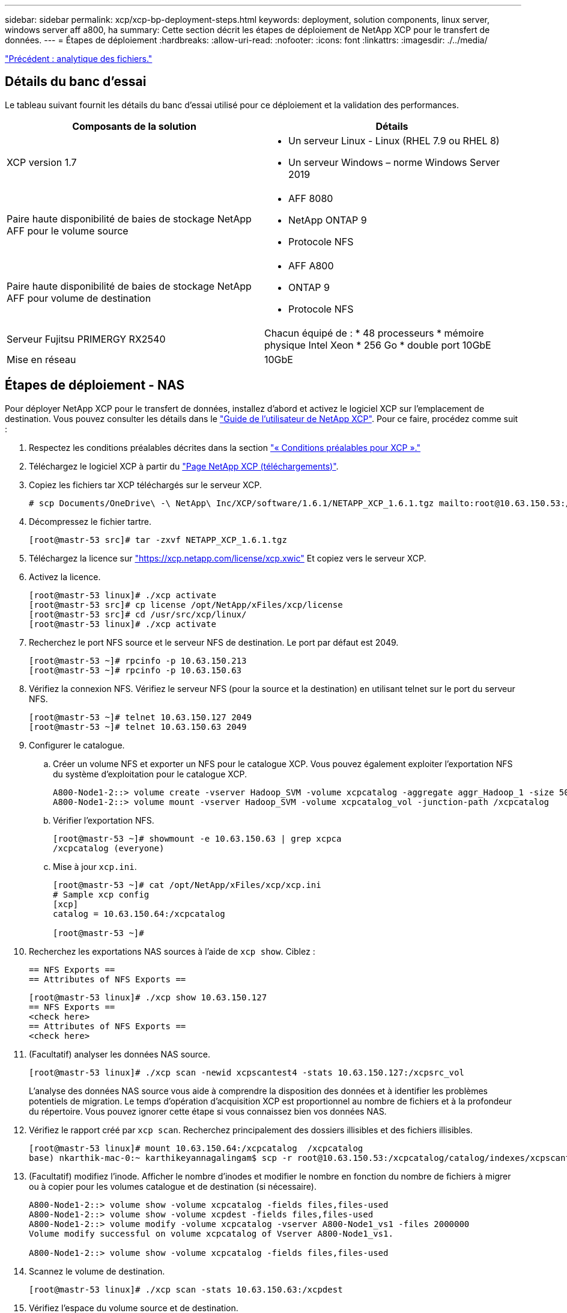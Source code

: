 ---
sidebar: sidebar 
permalink: xcp/xcp-bp-deployment-steps.html 
keywords: deployment, solution components, linux server, windows server aff a800, ha 
summary: Cette section décrit les étapes de déploiement de NetApp XCP pour le transfert de données. 
---
= Étapes de déploiement
:hardbreaks:
:allow-uri-read: 
:nofooter: 
:icons: font
:linkattrs: 
:imagesdir: ./../media/


link:xcp-bp-file-analytics.html["Précédent : analytique des fichiers."]



== Détails du banc d'essai

Le tableau suivant fournit les détails du banc d'essai utilisé pour ce déploiement et la validation des performances.

|===
| Composants de la solution | Détails 


| XCP version 1.7  a| 
* Un serveur Linux - Linux (RHEL 7.9 ou RHEL 8)
* Un serveur Windows – norme Windows Server 2019




| Paire haute disponibilité de baies de stockage NetApp AFF pour le volume source  a| 
* AFF 8080
* NetApp ONTAP 9
* Protocole NFS




| Paire haute disponibilité de baies de stockage NetApp AFF pour volume de destination  a| 
* AFF A800
* ONTAP 9
* Protocole NFS




| Serveur Fujitsu PRIMERGY RX2540 | Chacun équipé de : * 48 processeurs * mémoire physique Intel Xeon * 256 Go * double port 10GbE 


| Mise en réseau | 10GbE 
|===


== Étapes de déploiement - NAS

Pour déployer NetApp XCP pour le transfert de données, installez d'abord et activez le logiciel XCP sur l'emplacement de destination. Vous pouvez consulter les détails dans le https://mysupport.netapp.com/documentation/productlibrary/index.html?productID=63064["Guide de l'utilisateur de NetApp XCP"^]. Pour ce faire, procédez comme suit :

. Respectez les conditions préalables décrites dans la section link:xcp-bp-netapp-xcp-overview.html#prerequisites-for-xcp["« Conditions préalables pour XCP »."]
. Téléchargez le logiciel XCP à partir du https://mysupport.netapp.com/site/products/all/details/netapp-xcp/downloads-tab["Page NetApp XCP (téléchargements)"^].
. Copiez les fichiers tar XCP téléchargés sur le serveur XCP.
+
....
# scp Documents/OneDrive\ -\ NetApp\ Inc/XCP/software/1.6.1/NETAPP_XCP_1.6.1.tgz mailto:root@10.63.150.53:/usr/src
....
. Décompressez le fichier tartre.
+
....
[root@mastr-53 src]# tar -zxvf NETAPP_XCP_1.6.1.tgz
....
. Téléchargez la licence sur https://xcp.netapp.com/license/xcp.xwic%20["https://xcp.netapp.com/license/xcp.xwic"^] Et copiez vers le serveur XCP.
. Activez la licence.
+
....
[root@mastr-53 linux]# ./xcp activate
[root@mastr-53 src]# cp license /opt/NetApp/xFiles/xcp/license
[root@mastr-53 src]# cd /usr/src/xcp/linux/
[root@mastr-53 linux]# ./xcp activate
....
. Recherchez le port NFS source et le serveur NFS de destination. Le port par défaut est 2049.
+
....
[root@mastr-53 ~]# rpcinfo -p 10.63.150.213
[root@mastr-53 ~]# rpcinfo -p 10.63.150.63
....
. Vérifiez la connexion NFS. Vérifiez le serveur NFS (pour la source et la destination) en utilisant telnet sur le port du serveur NFS.
+
....
[root@mastr-53 ~]# telnet 10.63.150.127 2049
[root@mastr-53 ~]# telnet 10.63.150.63 2049
....
. Configurer le catalogue.
+
.. Créer un volume NFS et exporter un NFS pour le catalogue XCP. Vous pouvez également exploiter l'exportation NFS du système d'exploitation pour le catalogue XCP.
+
....
A800-Node1-2::> volume create -vserver Hadoop_SVM -volume xcpcatalog -aggregate aggr_Hadoop_1 -size 50GB -state online -junction-path /xcpcatalog -policy default -unix-permissions ---rwxr-xr-x -type RW -snapshot-policy default -foreground true
A800-Node1-2::> volume mount -vserver Hadoop_SVM -volume xcpcatalog_vol -junction-path /xcpcatalog
....
.. Vérifier l'exportation NFS.
+
....
[root@mastr-53 ~]# showmount -e 10.63.150.63 | grep xcpca
/xcpcatalog (everyone)
....
.. Mise à jour `xcp.ini`.
+
....
[root@mastr-53 ~]# cat /opt/NetApp/xFiles/xcp/xcp.ini
# Sample xcp config
[xcp]
catalog = 10.63.150.64:/xcpcatalog

[root@mastr-53 ~]#
....


. Recherchez les exportations NAS sources à l'aide de `xcp show`. Ciblez :
+
....
== NFS Exports ==
== Attributes of NFS Exports ==
....
+
....
[root@mastr-53 linux]# ./xcp show 10.63.150.127
== NFS Exports ==
<check here>
== Attributes of NFS Exports ==
<check here>
....
. (Facultatif) analyser les données NAS source.
+
....
[root@mastr-53 linux]# ./xcp scan -newid xcpscantest4 -stats 10.63.150.127:/xcpsrc_vol
....
+
L'analyse des données NAS source vous aide à comprendre la disposition des données et à identifier les problèmes potentiels de migration. Le temps d'opération d'acquisition XCP est proportionnel au nombre de fichiers et à la profondeur du répertoire. Vous pouvez ignorer cette étape si vous connaissez bien vos données NAS.

. Vérifiez le rapport créé par `xcp scan`. Recherchez principalement des dossiers illisibles et des fichiers illisibles.
+
....
[root@mastr-53 linux]# mount 10.63.150.64:/xcpcatalog  /xcpcatalog
base) nkarthik-mac-0:~ karthikeyannagalingam$ scp -r root@10.63.150.53:/xcpcatalog/catalog/indexes/xcpscantest4 Documents/OneDrive\ -\ NetApp\ Inc/XCP/customers/reports/
....
. (Facultatif) modifiez l'inode. Afficher le nombre d'inodes et modifier le nombre en fonction du nombre de fichiers à migrer ou à copier pour les volumes catalogue et de destination (si nécessaire).
+
....
A800-Node1-2::> volume show -volume xcpcatalog -fields files,files-used
A800-Node1-2::> volume show -volume xcpdest -fields files,files-used
A800-Node1-2::> volume modify -volume xcpcatalog -vserver A800-Node1_vs1 -files 2000000
Volume modify successful on volume xcpcatalog of Vserver A800-Node1_vs1.

A800-Node1-2::> volume show -volume xcpcatalog -fields files,files-used
....
. Scannez le volume de destination.
+
....
[root@mastr-53 linux]# ./xcp scan -stats 10.63.150.63:/xcpdest
....
. Vérifiez l'espace du volume source et de destination.
+
....
[root@mastr-53 ~]# df -h /xcpsrc_vol
[root@mastr-53 ~]# df -h /xcpdest/
....
. Copiez les données de la source vers la destination à l'aide de `xcp copy` et vérifier le récapitulatif.
+
....
[root@mastr-53 linux]# ./xcp copy -newid create_Sep091599198212 10.63.150.127:/xcpsrc_vol 10.63.150.63:/xcpdest
<command inprogress results removed>
Xcp command : xcp copy -newid create_Sep091599198212 -parallel 23 10.63.150.127:/xcpsrc_vol 10.63.150.63:/xcpdest
Stats       : 9.07M scanned, 9.07M copied, 118 linked, 9.07M indexed, 173 giants
Speed       : 1.57 TiB in (412 MiB/s), 1.50 TiB out (392 MiB/s)
Total Time  : 1h6m.
STATUS      : PASSED
[root@mastr-53 linux]#
....
+

NOTE: Par défaut, XCP crée sept processus parallèles pour copier les données. Il est possible de l'ajuster.

+

NOTE: NetApp recommande que le volume source soit en lecture seule. En temps réel, le volume source est un système de fichiers actif et actif. Le `xcp copy` L'opération peut échouer, car NetApp XCP ne prend pas en charge une source en direct qui est modifiée en continu par une application.

+
Pour Linux, XCP nécessite un identifiant d'index car XCP Linux effectue le catalogage.

. (Facultatif) Vérifiez les inodes sur le volume NetApp de destination.
+
....
A800-Node1-2::> volume show -volume xcpdest -fields files,files-used
vserver        volume  files    files-used
-------------- ------- -------- ----------
A800-Node1_vs1 xcpdest 21251126 15039685

A800-Node1-2::>
....
. Effectuez la mise à jour incrémentielle à l'aide de `xcp sync`.
+
....
[root@mastr-53 linux]# ./xcp sync -id create_Sep091599198212
Xcp command : xcp sync -id create_Sep091599198212
Stats       : 9.07M reviewed, 9.07M checked at source, no changes, 9.07M reindexed
Speed       : 1.73 GiB in (8.40 MiB/s), 1.98 GiB out (9.59 MiB/s)
Total Time  : 3m31s.
STATUS      : PASSED
....
+
Pour ce document, afin de simuler en temps réel, le million de fichiers des données sources ont été renommés, puis les fichiers mis à jour ont été copiés vers la destination à l'aide de `xcp sync`. Pour Windows, XCP a besoin à la fois des chemins source et de destination.

. Validation du transfert de données Vous pouvez vérifier que la source et la destination ont les mêmes données à l'aide de `xcp verify`.
+
....
Xcp command : xcp verify 10.63.150.127:/xcpsrc_vol 10.63.150.63:/xcpdest
Stats       : 9.07M scanned, 9.07M indexed, 173 giants, 100% found (6.01M have data), 6.01M compared, 100% verified (data, attrs, mods)
Speed       : 3.13 TiB in (509 MiB/s), 11.1 GiB out (1.76 MiB/s)
Total Time  : 1h47m.
STATUS      : PASSED
....


La documentation XCP fournit plusieurs options (avec des exemples) pour le `scan`, `copy`, `sync`, et `verify` exploitation. Pour plus d'informations, reportez-vous à la section https://mysupport.netapp.com/documentation/productlibrary/index.html?productID=63064["Guide de l'utilisateur de NetApp XCP"^].


NOTE: Les clients Windows doivent copier les données à l'aide des listes de contrôle d'accès (ACL). NetApp recommande d'utiliser la commande `xcp copy -acl -fallbackuser\<username> -fallbackgroup\<username or groupname> <source> <destination>`. Pour des performances maximales, en tenant compte du volume source contenant des données SMB avec une liste de contrôle d'accès et des données accessibles aussi bien par NFS que SMB, la cible doit être un volume NTFS. À l'aide de XCP (version NFS), copiez les données du serveur Linux et exécutez la synchronisation XCP (version SMB) avec le `-acl` et `-nodata` Options du serveur Windows pour copier les ACL des données source vers les données SMB cibles.

Pour obtenir des instructions détaillées, reportez-vous à la section https://helpcenter.netwrix.com/NA/Configure_IT_Infrastructure/Accounts/DCA_Manage_Auditing_Security_Log.html["Configuration de la stratégie de gestion des journaux d'audit et de sécurité"^].



== Étapes de déploiement - migration des données HDFS/MapRFS

Dans cette section, nous abordons la nouvelle fonctionnalité XCP appelée transfert de données de système de fichiers Hadoop vers NAS, qui migre les données de HDFS/MapRFS vers NFS et vice versa.



=== Prérequis

Pour la fonction MapRFS/HDFS, vous devez effectuer la procédure suivante dans un environnement utilisateur non racine. Normalement, l'utilisateur non-root est hdfs, mapr ou un utilisateur autorisé à effectuer des modifications dans le système de fichiers HDFS et MapRFS.

. Définissez les variables CLASSPATH, HADOOP_HOME, NHDFS_LIBJVM_PATH, LB_LIBRARY_PATH et NHDFS_LIBHDFS_PATH dans l'interface de ligne de commande ou le fichier .bashrc de l'utilisateur avec l' `xcp` commande.
+
** NHDFS_LIBHDFS_PATH pointe vers le fichier libhdfs.so. Ce fichier fournit des API HDFS pour interagir et manipuler les fichiers et le système de fichiers HDFS/MapRFS dans le cadre de la distribution Hadoop.
** NHDFS_LIBJVM_PATH pointe vers le fichier libjvm.so. Il s'agit d'une bibliothèque de machine virtuelle JAVA partagée dans l'emplacement jre.
** CLASSPATH pointe vers tous les fichiers JAR à l'aide des valeurs (Hadoop classpath –glob).
** LD_LIBRARY_PATH pointe vers l'emplacement du dossier de bibliothèque natif Hadoop.
+
Consultez l'exemple suivant sur la base d'un cluster Cloudera.

+
[listing]
----
export CLASSPATH=$(hadoop classpath --glob)
export LD_LIBRARY_PATH=/usr/java/jdk1.8.0_181-cloudera/jre/lib/amd64/server/
export HADOOP_HOME=/opt/cloudera/parcels/CDH-6.3.4-1.cdh6.3.4.p0.6751098/
#export HADOOP_HOME=/opt/cloudera/parcels/CDH/
export NHDFS_LIBJVM_PATH=/usr/java/jdk1.8.0_181-cloudera/jre/lib/amd64/server/libjvm.so
export NHDFS_LIBHDFS_PATH=$HADOOP_HOME/lib64/libhdfs.so
----
+
Dans cette version, nous prenons en charge le scan XCP, la copie et la vérification des opérations et de la migration des données de HDFS vers NFS. Vous pouvez transférer des données d'un cluster de data Lake à un seul nœud de travail et à plusieurs nœuds workers. Dans la version 1.8, les utilisateurs root et non-root peuvent effectuer une migration des données.







=== Étapes de déploiement : l'utilisateur non root migre les données HDFS/MaprFS vers NetApp NFS

. Suivez les mêmes étapes que la section déploiement en 1-9 étapes.
. Dans l'exemple suivant, l'utilisateur migre les données de HDFS vers NFS.
+
.. Créez un dossier et des fichiers (à l'aide de `hadoop fs -copyFromLocal`) Dans HDFS.
+
[listing]
----
[root@n138 ~]# su - tester -c 'hadoop fs -mkdir /tmp/testerfolder_src/util-linux-2.23.2/mohankarthikhdfs_src'
[root@n138 ~]# su - tester -c 'hadoop fs -ls -d  /tmp/testerfolder_src/util-linux-2.23.2/mohankarthikhdfs_src'
drwxr-xr-x   - tester supergroup          0 2021-11-16 16:52 /tmp/testerfolder_src/util-linux-2.23.2/mohankarthikhdfs_src
[root@n138 ~]# su - tester -c "echo 'testfile hdfs' > /tmp/a_hdfs.txt"
[root@n138 ~]# su - tester -c "echo 'testfile hdfs 2' > /tmp/b_hdfs.txt"
[root@n138 ~]# ls -ltrah /tmp/*_hdfs.txt
-rw-rw-r-- 1 tester tester 14 Nov 16 17:00 /tmp/a_hdfs.txt
-rw-rw-r-- 1 tester tester 16 Nov 16 17:00 /tmp/b_hdfs.txt
[root@n138 ~]# su - tester -c 'hadoop fs -copyFromLocal /tmp/*_hdfs.txt hdfs:///tmp/testerfolder_src/util-linux-2.23.2/mohankarthikhdfs_src'
[root@n138 ~]#
----
.. Vérifiez les autorisations dans le dossier HDFS.
+
[listing]
----
[root@n138 ~]# su - tester -c 'hadoop fs -ls hdfs:///tmp/testerfolder_src/util-linux-2.23.2/mohankarthikhdfs_src'
Found 2 items
-rw-r--r--   3 tester supergroup         14 2021-11-16 17:01 hdfs:///tmp/testerfolder_src/util-linux-2.23.2/mohankarthikhdfs_src/a_hdfs.txt
-rw-r--r--   3 tester supergroup         16 2021-11-16 17:01 hdfs:///tmp/testerfolder_src/util-linux-2.23.2/mohankarthikhdfs_src/b_hdfs.txt
----
.. Créez un dossier dans NFS et vérifiez les autorisations.
+
[listing]
----
[root@n138 ~]# su - tester -c 'mkdir /xcpsrc_vol/mohankarthiknfs_dest'
[root@n138 ~]# su - tester -c 'ls -l /xcpsrc_vol/mohankarthiknfs_dest'
total 0
[root@n138 ~]# su - tester -c 'ls -d /xcpsrc_vol/mohankarthiknfs_dest'
/xcpsrc_vol/mohankarthiknfs_dest
[root@n138 ~]# su - tester -c 'ls -ld /xcpsrc_vol/mohankarthiknfs_dest'
drwxrwxr-x 2 tester tester 4096 Nov 16 14:32 /xcpsrc_vol/mohankarthiknfs_dest
[root@n138 ~]#
----
.. Copiez les fichiers de HDFS vers NFS à l'aide de XCP et vérifiez les autorisations.
+
[listing]
----
[root@n138 ~]# su - tester -c '/usr/src/hdfs_nightly/xcp/linux/xcp copy -chown hdfs:///tmp/testerfolder_src/util-linux-2.23.2/mohankarthikhdfs_src/ 10.63.150.126:/xcpsrc_vol/mohankarthiknfs_dest'
XCP Nightly_dev; (c) 2021 NetApp, Inc.; Licensed to Karthikeyan Nagalingam [NetApp Inc] until Wed Feb  9 13:38:12 2022

xcp: WARNING: No index name has been specified, creating one with name: autoname_copy_2021-11-16_17.04.03.652673

Xcp command : xcp copy -chown hdfs:///tmp/testerfolder_src/util-linux-2.23.2/mohankarthikhdfs_src/ 10.63.150.126:/xcpsrc_vol/mohankarthiknfs_dest
Stats       : 3 scanned, 2 copied, 3 indexed
Speed       : 3.44 KiB in (650/s), 80.2 KiB out (14.8 KiB/s)
Total Time  : 5s.
STATUS      : PASSED
[root@n138 ~]# su - tester -c 'ls -l /xcpsrc_vol/mohankarthiknfs_dest'
total 0
-rw-r--r-- 1 tester supergroup 14 Nov 16 17:01 a_hdfs.txt
-rw-r--r-- 1 tester supergroup 16 Nov 16 17:01 b_hdfs.txt
[root@n138 ~]# su - tester -c 'ls -ld /xcpsrc_vol/mohankarthiknfs_dest'
drwxr-xr-x 2 tester supergroup 4096 Nov 16 17:01 /xcpsrc_vol/mohankarthiknfs_dest
[root@n138 ~]#
----




link:xcp-bp-sizing-guidelines-overview.html["Suivant : instructions de dimensionnement."]
